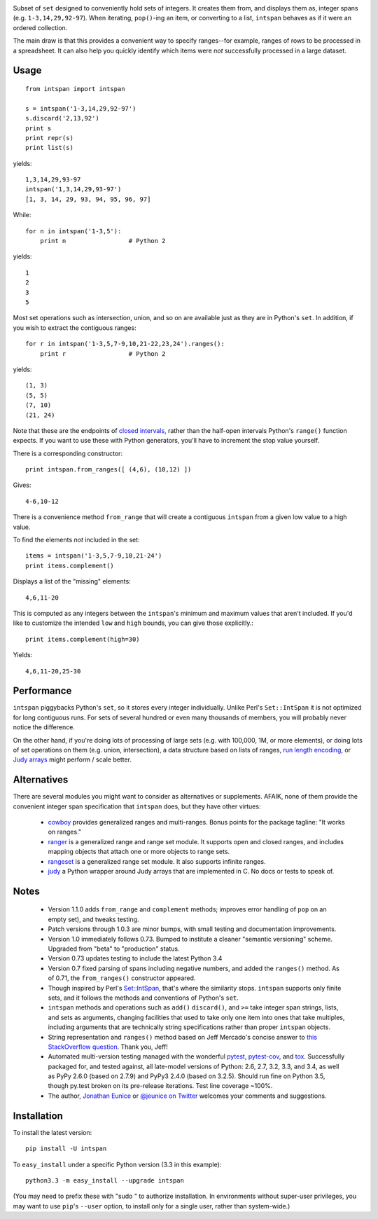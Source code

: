 
| |version| |downloads| |supported-versions| |supported-implementations|

.. |version| image:: http://img.shields.io/pypi/v/intspan.png?style=flat
    :alt: PyPI Package latest release
    :target: https://pypi.python.org/pypi/intspan

.. |downloads| image:: http://img.shields.io/pypi/dm/intspan.png?style=flat
    :alt: PyPI Package monthly downloads
    :target: https://pypi.python.org/pypi/intspan

.. |supported-versions| image:: https://img.shields.io/pypi/pyversions/intspan.svg
    :alt: Supported versions
    :target: https://pypi.python.org/pypi/intspan

.. |supported-implementations| image:: https://img.shields.io/pypi/implementation/intspan.svg
    :alt: Supported implementations
    :target: https://pypi.python.org/pypi/intspan


Subset of ``set`` designed to conveniently hold sets of integers. It creates
them from, and displays them as, integer spans (e.g. ``1-3,14,29,92-97``).
When iterating, ``pop()``-ing an item, or converting to a list, ``intspan``
behaves as if it were an ordered collection.

The main draw is that this provides a convenient way to specify ranges--for
example, ranges of rows to be processed in a spreadsheet. It can also help
you quickly identify which items were *not* successfully processed in a
large dataset.

Usage
=====

::

    from intspan import intspan

    s = intspan('1-3,14,29,92-97')
    s.discard('2,13,92')
    print s
    print repr(s)
    print list(s)

yields::

    1,3,14,29,93-97
    intspan('1,3,14,29,93-97')
    [1, 3, 14, 29, 93, 94, 95, 96, 97]

While::

    for n in intspan('1-3,5'):
        print n                 # Python 2

yields::

    1
    2
    3
    5

Most set operations such as intersection, union, and so on are available just
as they are in Python's ``set``. In addition, if you wish to extract the
contiguous ranges::

    for r in intspan('1-3,5,7-9,10,21-22,23,24').ranges():
        print r                 # Python 2

yields::

    (1, 3)
    (5, 5)
    (7, 10)
    (21, 24)

Note that these are the endpoints of
`closed intervals <http://en.wikipedia.org/wiki/Interval_(mathematics)>`_,
rather than the half-open intervals Python's ``range()`` function expects.
If you want to use these with Python generators, you'll have to increment
the stop value yourself.

There is a corresponding constructor::

    print intspan.from_ranges([ (4,6), (10,12) ])

Gives::

    4-6,10-12

There is a convenience method ``from_range`` that will create a contiguous
``intspan`` from a given low value to a high value.

To find the elements *not* included in the set::

    items = intspan('1-3,5,7-9,10,21-24')
    print items.complement()

Displays a list of the "missing" elements::

    4,6,11-20

This is computed as any integers between the ``intspan``'s minimum and
maximum values that aren't included. If you'd like to customize the intended
``low`` and ``high`` bounds, you can give those explicitly.::

    print items.complement(high=30)

Yields::

    4,6,11-20,25-30

Performance
===========

``intspan`` piggybacks Python's ``set``, so it stores every integer
individually. Unlike Perl's ``Set::IntSpan`` it is not optimized for long
contiguous runs. For sets of several hundred or even many thousands of
members, you will probably never notice the difference.

On the other hand, if you're doing lots of processing of large sets (e.g.
with 100,000, 1M, or more elements), or doing lots of set operations on them
(e.g. union, intersection), a data structure based on
lists of ranges, `run length encoding
<http://en.wikipedia.org/wiki/Run-length_encoding>`_, or `Judy arrays
<http://en.wikipedia.org/wiki/Judy_array>`_ might perform / scale
better.

Alternatives
============

There are several modules you might want to consider as alternatives or
supplements. AFAIK, none of them provide the convenient integer span
specification that ``intspan`` does, but they have other virtues:

 *  `cowboy <http://pypi.python.org/pypi/cowboy>`_ provides
    generalized ranges and multi-ranges. Bonus points for the package
    tagline: "It works on ranges."

 *  `ranger <http://pypi.python.org/pypi/ranger>`_ is a generalized range and range set
    module. It supports open and closed ranges, and includes mapping objects that
    attach one or more objects to range sets.

 *  `rangeset <http://pypi.python.org/pypi/rangeset>`_ is a generalized range set
    module. It also supports infinite ranges.

 *  `judy <http://pypi.python.org/pypi/judy>`_ a Python wrapper around Judy arrays
    that are implemented in C. No docs or tests to speak of.

Notes
=====

 *  Version 1.1.0 adds ``from_range`` and ``complement`` methods; improves
    error handling of ``pop`` on an empty set), and tweaks testing.

 *  Patch versions through 1.0.3 are minor bumps, with small testing and
    documentation improvements.

 *  Version 1.0 immediately follows 0.73. Bumped to institute a
    cleaner "semantic versioning" scheme. Upgraded from "beta" to
    "production" status.

 *  Version 0.73 updates testing to include the latest Python 3.4

 *  Version 0.7 fixed parsing of spans including negative numbers, and
    added the ``ranges()`` method. As of 0.71, the ``from_ranges()``
    constructor appeared.

 *  Though inspired by Perl's `Set::IntSpan <http://search.cpan.org/~swmcd/Set-IntSpan/IntSpan.pm>`_,
    that's where the similarity stops.
    ``intspan`` supports only finite sets, and it
    follows the methods and conventions of Python's ``set``.

 *  ``intspan`` methods and operations such as ``add()`` ``discard()``, and
    ``>=`` take integer span strings, lists, and sets as arguments, changing
    facilities that used to take only one item into ones that take multiples,
    including arguments that are technically string specifications rather than
    proper ``intspan`` objects.

 *  String representation and ``ranges()`` method
    based on Jeff Mercado's concise answer to `this
    StackOverflow question <http://codereview.stackexchange.com/questions/5196/grouping-consecutive-numbers-into-ranges-in-python-3-2>`_.
    Thank you, Jeff!

 *  Automated multi-version testing managed with the wonderful
    `pytest <http://pypi.python.org/pypi/pytest>`_,
    `pytest-cov <http://pypi.python.org/pypi/pytest>`_,
    and `tox <http://pypi.python.org/pypi/tox>`_.
    Successfully packaged for, and tested against, all late-model versions of
    Python: 2.6, 2.7, 3.2, 3.3, and 3.4, as well as PyPy 2.6.0 (based on 2.7.9)
    and PyPy3 2.4.0 (based on 3.2.5). Should run fine on Python 3.5, though
    py.test broken on its pre-release iterations.
    Test line coverage ~100%.

 *  The author, `Jonathan Eunice <mailto:jonathan.eunice@gmail.com>`_ or
    `@jeunice on Twitter <http://twitter.com/jeunice>`_
    welcomes your comments and suggestions.

Installation
============

To install the latest version::

    pip install -U intspan

To ``easy_install`` under a specific Python version (3.3 in this example)::

    python3.3 -m easy_install --upgrade intspan

(You may need to prefix these with "sudo " to authorize installation. In
environments without super-user privileges, you may want to use ``pip``'s
``--user`` option, to install only for a single user, rather than
system-wide.)
